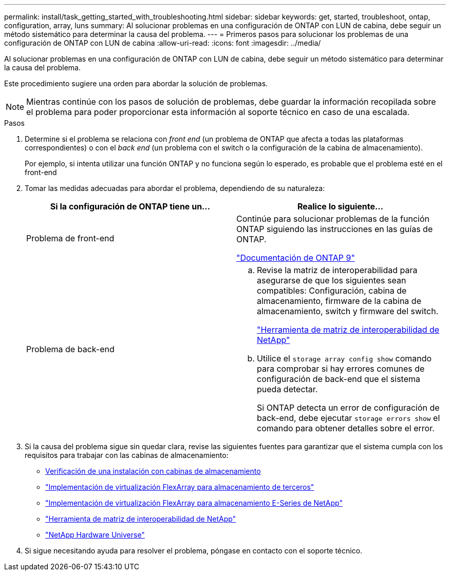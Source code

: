 ---
permalink: install/task_getting_started_with_troubleshooting.html 
sidebar: sidebar 
keywords: get, started, troubleshoot, ontap, configuration, array, luns 
summary: Al solucionar problemas en una configuración de ONTAP con LUN de cabina, debe seguir un método sistemático para determinar la causa del problema. 
---
= Primeros pasos para solucionar los problemas de una configuración de ONTAP con LUN de cabina
:allow-uri-read: 
:icons: font
:imagesdir: ../media/


[role="lead"]
Al solucionar problemas en una configuración de ONTAP con LUN de cabina, debe seguir un método sistemático para determinar la causa del problema.

Este procedimiento sugiere una orden para abordar la solución de problemas.

[NOTE]
====
Mientras continúe con los pasos de solución de problemas, debe guardar la información recopilada sobre el problema para poder proporcionar esta información al soporte técnico en caso de una escalada.

====
.Pasos
. Determine si el problema se relaciona con _front end_ (un problema de ONTAP que afecta a todas las plataformas correspondientes) o con el _back end_ (un problema con el switch o la configuración de la cabina de almacenamiento).
+
Por ejemplo, si intenta utilizar una función ONTAP y no funciona según lo esperado, es probable que el problema esté en el front-end

. Tomar las medidas adecuadas para abordar el problema, dependiendo de su naturaleza:
+
|===
| Si la configuración de ONTAP tiene un... | Realice lo siguiente... 


 a| 
Problema de front-end
 a| 
Continúe para solucionar problemas de la función ONTAP siguiendo las instrucciones en las guías de ONTAP.

https://docs.netapp.com/us-en/ontap/index.html["Documentación de ONTAP 9"^]



 a| 
Problema de back-end
 a| 
.. Revise la matriz de interoperabilidad para asegurarse de que los siguientes sean compatibles: Configuración, cabina de almacenamiento, firmware de la cabina de almacenamiento, switch y firmware del switch.
+
https://mysupport.netapp.com/matrix["Herramienta de matriz de interoperabilidad de NetApp"^]

.. Utilice el `storage array config show` comando para comprobar si hay errores comunes de configuración de back-end que el sistema pueda detectar.
+
Si ONTAP detecta un error de configuración de back-end, debe ejecutar `storage errors show` el comando para obtener detalles sobre el error.



|===
. Si la causa del problema sigue sin quedar clara, revise las siguientes fuentes para garantizar que el sistema cumpla con los requisitos para trabajar con las cabinas de almacenamiento:
+
** xref:concept_verifying_an_installation_with_storage_arrays.adoc[Verificación de una instalación con cabinas de almacenamiento]
** https://docs.netapp.com/us-en/ontap-flexarray/implement-third-party/index.html["Implementación de virtualización FlexArray para almacenamiento de terceros"]
** https://docs.netapp.com/us-en/ontap-flexarray/implement-e-series/index.html["Implementación de virtualización FlexArray para almacenamiento E-Series de NetApp"]
** https://mysupport.netapp.com/matrix["Herramienta de matriz de interoperabilidad de NetApp"^]
** https://hwu.netapp.com["NetApp Hardware Universe"^]


. Si sigue necesitando ayuda para resolver el problema, póngase en contacto con el soporte técnico.

